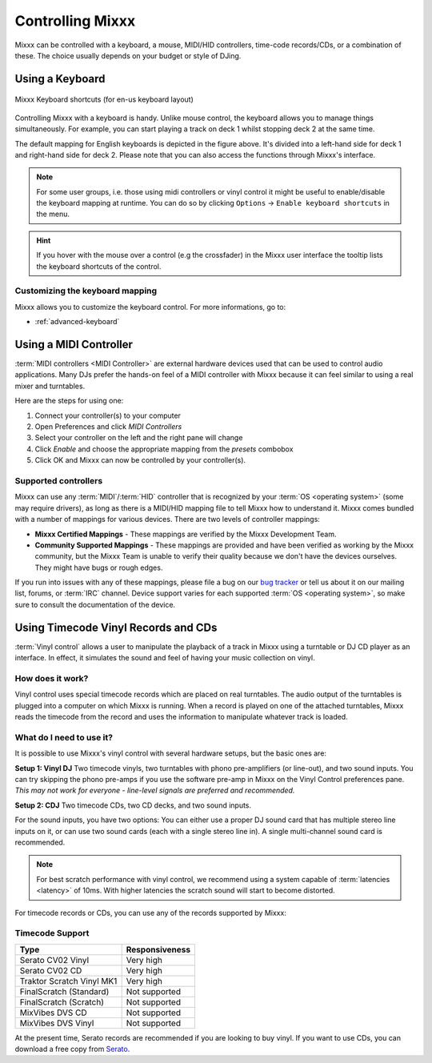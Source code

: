 .. _controlling mixxx:

Controlling Mixxx
*****************

Mixxx can be controlled with a keyboard, a mouse, MIDI/HID controllers, 
time-code records/CDs, or a combination of these. The choice usually depends on 
your budget or style of DJing.


.. _control-keyboard:

Using a Keyboard
================

.. figure:: ../_static/Mixxx-111-Keyboard-Mapping.png
   :align: center
   :width: 100%
   :figwidth: 100%
   :alt: Keyboard shortcuts
   :figclass: pretty-figures

   Mixxx Keyboard shortcuts (for en-us keyboard layout) 

Controlling Mixxx with a keyboard is handy. Unlike mouse control, the keyboard 
allows you to manage things simultaneously. For example, you can start playing 
a track on deck 1 whilst stopping deck 2 at the same time.

The default mapping for English keyboards is depicted in the figure above. It's
divided into a left-hand side for deck 1 and right-hand side for deck 2. Please
note that you can also access the functions through Mixxx's interface.

.. note:: For some user groups, i.e. those using midi controllers or vinyl 
          control it might be useful to enable/disable the keyboard mapping at 
          runtime. You can do so by clicking 
          ``Options`` -> ``Enable keyboard shortcuts`` in the menu. 

.. hint::  If you hover with the mouse over a control (e.g the crossfader) in 
           the Mixxx user interface the tooltip lists the keyboard shortcuts of 
           the control. 

.. seealso:: For a list of default shortcuts, go to: :ref:`appendix-keyboard`

Customizing the keyboard mapping
--------------------------------

Mixxx allows you to customize the keyboard control. For more informations, go to: 

* :ref:`advanced-keyboard`

.. _control-midi:

Using a MIDI Controller
=======================

:term:`MIDI controllers <MIDI Controller>` are external hardware devices used
that can be used to control audio applications.  Many DJs prefer the hands-on
feel of a MIDI controller with Mixxx because it can feel similar to using a real
mixer and turntables.

Here are the steps for using one:

#. Connect your controller(s) to your computer
#. Open Preferences and click *MIDI Controllers*
#. Select your controller on the left and the right pane will change
#. Click *Enable* and choose the appropriate mapping from the *presets* combobox
#. Click OK and Mixxx can now be controlled by your controller(s).

Supported controllers
---------------------

Mixxx can use any :term:`MIDI`/:term:`HID` controller that is recognized by your 
:term:`OS <operating system>` (some may require drivers), as long as there is a 
MIDI/HID mapping file to tell Mixxx how to understand it. Mixxx comes bundled 
with a number of mappings for various devices. There are two levels of 
controller mappings:

* **Mixxx Certified Mappings** - These mappings are verified by the Mixxx 
  Development Team.
* **Community Supported Mappings** - These mappings are provided and have been 
  verified as working by the Mixxx community, but the Mixxx Team is unable to 
  verify their quality because we don't have the devices ourselves. They might 
  have bugs or rough edges.

If you run into issues with any of these mappings, please file a bug on our 
`bug tracker`_ or tell us about it on our mailing list, forums, or :term:`IRC` 
channel. Device support varies for each supported :term:`OS <operating system>`, 
so make sure to consult the documentation of the device.

.. seealso:: Before purchasing a controller to use with Mixxx, consult our 
             `Hardware Compatibility wiki page`_. It contains the most 
             up-to-date information about which controllers work with Mixxx and 
             the details of each.

.. _Hardware Compatibility wiki page: http://www.mixxx.org/wiki/doku.php/hardware_compatibility
.. _Bug tracker: http://bugs.launchpad.net/mixxx
.. _Controller presets forum: http://mixxx.org/forums/viewforum.php?f=7

.. _control-timecode:

Using Timecode Vinyl Records and CDs
====================================

:term:`Vinyl control` allows a user to manipulate the playback of a track in
Mixxx using a turntable or DJ CD player as an interface.  In effect, it
simulates the sound and feel of having your music collection on vinyl.

How does it work?
-----------------

Vinyl control uses special timecode records which are placed on real
turntables. The audio output of the turntables is plugged into a computer on
which Mixxx is running. When a record is played on one of the attached
turntables, Mixxx reads the timecode from the record and uses the information to
manipulate whatever track is loaded.

What do I need to use it?
-------------------------

It is possible to use Mixxx's vinyl control with several hardware setups, but
the basic ones are:

**Setup 1: Vinyl DJ** Two timecode vinyls, two turntables with phono
pre-amplifiers (or line-out), and two sound inputs.  You can try skipping the
phono pre-amps if you use the software pre-amp in Mixxx on the Vinyl Control
preferences pane.  *This may not work for everyone - line-level signals are
preferred and recommended.*

**Setup 2: CDJ** Two timecode CDs, two CD decks, and two sound inputs.

For the sound inputs, you have two options: You can either use a proper DJ sound card that has multiple
stereo line inputs on it, or can use two sound cards (each with a single stereo line in).
A single multi-channel sound card is recommended.

.. note:: For best scratch performance with vinyl control, we recommend using a
          system capable of :term:`latencies <latency>` of 10ms. With higher
          latencies the scratch sound will start to become distorted.

For timecode records or CDs, you can use any of the records supported by Mixxx:

Timecode Support
----------------

+----------------------------------------+---------------------+
| Type                                   | Responsiveness      |
+========================================+=====================+
| Serato CV02 Vinyl                      | Very high           |
+----------------------------------------+---------------------+
| Serato CV02 CD                         | Very high           |
+----------------------------------------+---------------------+
| Traktor Scratch Vinyl MK1              | Very high           |
+----------------------------------------+---------------------+
| FinalScratch (Standard)                | Not supported       |
+----------------------------------------+---------------------+
| FinalScratch (Scratch)                 | Not supported       |
+----------------------------------------+---------------------+
| MixVibes DVS CD                        | Not supported       |
+----------------------------------------+---------------------+
| MixVibes DVS Vinyl                     | Not supported       |
+----------------------------------------+---------------------+

At the present time, Serato records are recommended if you are looking to buy vinyl. If you want
to use CDs, you can download a free copy from `Serato`_.

.. _Serato: http://serato.com/downloads/scratchlive-controlcd/

